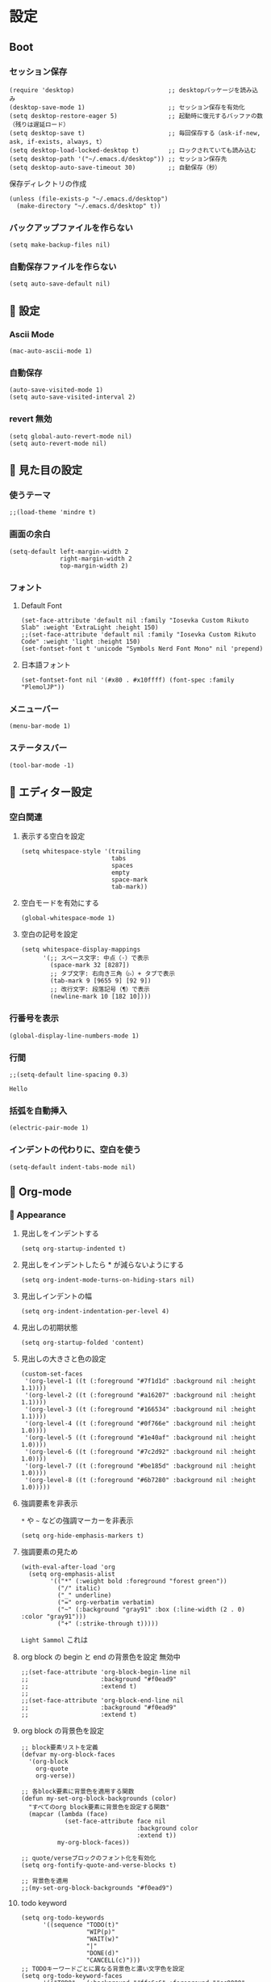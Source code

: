 #+STARTUP: content
#+STARTUP: fold
* 設定
** Boot
*** セッション保存
#+begin_src elisp
  (require 'desktop)                          ;; desktopパッケージを読み込み
  (desktop-save-mode 1)                       ;; セッション保存を有効化
  (setq desktop-restore-eager 5)              ;; 起動時に復元するバッファの数（残りは遅延ロード）
  (setq desktop-save t)                       ;; 毎回保存する（ask-if-new, ask, if-exists, always, t）
  (setq desktop-load-locked-desktop t)        ;; ロックされていても読み込む
  (setq desktop-path '("~/.emacs.d/desktop")) ;; セッション保存先
  (setq desktop-auto-save-timeout 30)         ;; 自動保存（秒）
#+end_src

保存ディレクトリの作成
#+begin_src elisp
  (unless (file-exists-p "~/.emacs.d/desktop")
    (make-directory "~/.emacs.d/desktop" t))
#+end_src
*** バックアップファイルを作らない
#+begin_src elisp
  (setq make-backup-files nil)
#+end_src

*** 自動保存ファイルを作らない
#+begin_src elisp
  (setq auto-save-default nil)
#+end_src
**  設定
*** Ascii Mode
#+begin_src elisp
  (mac-auto-ascii-mode 1)
#+end_src
*** 自動保存
#+begin_src elisp
  (auto-save-visited-mode 1)
  (setq auto-save-visited-interval 2)
#+end_src
*** revert 無効
#+begin_src elisp
  (setq global-auto-revert-mode nil)
  (setq auto-revert-mode nil)
#+end_src
**  見た目の設定
*** 使うテーマ
#+begin_src elisp
  ;;(load-theme 'mindre t)
#+end_src

*** 画面の余白
#+begin_src elisp
  (setq-default left-margin-width 2
                right-margin-width 2
                top-margin-width 2)
#+end_src

*** フォント
**** Default Font
#+begin_src elisp
(set-face-attribute 'default nil :family "Iosevka Custom Rikuto Slab" :weight 'ExtraLight :height 150)
;;(set-face-attribute 'default nil :family "Iosevka Custom Rikuto Code" :weight 'light :height 150)
(set-fontset-font t 'unicode "Symbols Nerd Font Mono" nil 'prepend)
#+end_src
**** 日本語フォント
#+begin_src elisp
  (set-fontset-font nil '(#x80 . #x10ffff) (font-spec :family "PlemolJP"))
#+end_src

*** メニューバー
#+begin_src elisp
  (menu-bar-mode 1)
#+end_src

*** ステータスバー
#+begin_src elisp
  (tool-bar-mode -1)
#+end_src

** 󱃖 エディター設定
*** 空白関連
**** 表示する空白を設定
#+begin_src elisp
(setq whitespace-style '(trailing
                         tabs
                         spaces
                         empty
                         space-mark
                         tab-mark))
#+end_src
**** 空白モードを有効にする
#+begin_src elisp
  (global-whitespace-mode 1)
#+end_src
**** 空白の記号を設定
#+begin_src elisp
  (setq whitespace-display-mappings
        '(;; スペース文字: 中点（·）で表示
          (space-mark 32 [8287])
          ;; タブ文字: 右向き三角（▷）+ タブで表示
          (tab-mark 9 [9655 9] [92 9])
          ;; 改行文字: 段落記号（¶）で表示
          (newline-mark 10 [182 10])))
#+end_src
*** 行番号を表示
#+begin_src elisp
  (global-display-line-numbers-mode 1)
#+end_src

*** 行間
#+begin_src elisp
  ;;(setq-default line-spacing 0.3)
#+end_src
~Hello~
*** 括弧を自動挿入
#+begin_src elisp
  (electric-pair-mode 1)
#+end_src
*** インデントの代わりに、空白を使う
#+begin_src elisp
(setq-default indent-tabs-mode nil)
#+end_src
**  Org-mode
***  Appearance
**** 見出しをインデントする
#+begin_src elisp
  (setq org-startup-indented t)
#+end_src
**** 見出しをインデントしたら * が減らないようにする
#+begin_src elisp
  (setq org-indent-mode-turns-on-hiding-stars nil)
#+end_src
**** 見出しインデントの幅
#+begin_src elisp
  (setq org-indent-indentation-per-level 4)
#+end_src
**** 見出しの初期状態
#+begin_src elisp
  (setq org-startup-folded 'content)
#+end_src
**** 見出しの大きさと色の設定
#+begin_src elisp
  (custom-set-faces
   '(org-level-1 ((t (:foreground "#7f1d1d" :background nil :height 1.1))))
   '(org-level-2 ((t (:foreground "#a16207" :background nil :height 1.1))))
   '(org-level-3 ((t (:foreground "#166534" :background nil :height 1.1))))
   '(org-level-4 ((t (:foreground "#0f766e" :background nil :height 1.0))))
   '(org-level-5 ((t (:foreground "#1e40af" :background nil :height 1.0))))
   '(org-level-6 ((t (:foreground "#7c2d92" :background nil :height 1.0))))
   '(org-level-7 ((t (:foreground "#be185d" :background nil :height 1.0))))
   '(org-level-8 ((t (:foreground "#6b7280" :background nil :height 1.0)))))
#+end_src

**** 強調要素を非表示
~*~ や ~~~ などの強調マーカーを非表示
#+begin_src elisp
  (setq org-hide-emphasis-markers t)
#+end_src
**** 強調要素の見ため
#+begin_src elisp
  (with-eval-after-load 'org
    (setq org-emphasis-alist
          '(("*" (:weight bold :foreground "forest green"))
            ("/" italic)
            ("_" underline)
            ("=" org-verbatim verbatim)
            ("~" (:background "gray91" :box (:line-width (2 . 0) :color "gray91")))
            ("+" (:strike-through t)))))
#+end_src

~Light Sammol~ これは
**** org block の begin と end の背景色を設定 無効中
#+begin_src elisp
  ;;(set-face-attribute 'org-block-begin-line nil
  ;;                    :background "#f0ead9"
  ;;                    :extend t)
  ;;
  ;;(set-face-attribute 'org-block-end-line nil
  ;;                    :background "#f0ead9"
  ;;                    :extend t)
#+end_src

**** org block の背景色を設定
#+begin_src elisp
  ;; block要素リストを定義
  (defvar my-org-block-faces
    '(org-block
      org-quote
      org-verse))

  ;; 各block要素に背景色を適用する関数
  (defun my-set-org-block-backgrounds (color)
    "すべてのorg block要素に背景色を設定する関数"
    (mapcar (lambda (face)
              (set-face-attribute face nil
                                  :background color
                                  :extend t))
            my-org-block-faces))

  ;; quote/verseブロックのフォント化を有効化
  (setq org-fontify-quote-and-verse-blocks t)

  ;; 背景色を適用
  ;;(my-set-org-block-backgrounds "#f0ead9")
#+end_src

**** todo keyword
#+begin_src elisp
  (setq org-todo-keywords
        '((sequence "TODO(t)"
                    "WIP(p)"
                    "WAIT(w)"
                    "|"
                    "DONE(d)"
                    "CANCELL(c)")))
  ;; TODOキーワードごとに異なる背景色と濃い文字色を設定
  (setq org-todo-keyword-faces
        '(("TODO" . (:background "#ffe6e6" :foreground "#cc0000" :weight light))
          ("WIP" . (:background "#fff3cd" :foreground "#996600" :weight light))
          ("WAIT" . (:background "#E1EFE6" :foreground "#00479F" :weight light))
          ("DONE" . (:background "#E1F0C8" :foreground "#348300" :weight light))
          ("CANCELL" . (:background "#f5f5f5" :foreground "#666666" :weight light))))
#+end_src

**** Icon
#+begin_src elisp
(defun my/org-prettify-symbols ()
  "Setup prettify symbols for org-mode."
  (setq prettify-symbols-alist
        '(("[ ]" . "☐")    ; 未チェック
          ("[X]" . "☑")
          ("#+begin_src" . "")
          ("#+end_src" . "")
          ("#+begin_quote" . "󱆨")
          ("#+end_quote" . "󱆧")))
  (prettify-symbols-mode 1))
(add-hook 'org-mode-hook #'my/org-prettify-symbols)
#+end_src
*** 󱃖 Editor
**** QA を定義
#+begin_src elisp
  (add-hook 'org-mode-hook
            (lambda ()
              (font-lock-add-keywords nil
                                      '(("^- Q ::" 0 '(:foreground "IndianRed4" :weight bold) prepend)
                                        ("^- A ::" 0 '(:foreground "OliveDrab4" :weight bold) prepend)))))
#+end_src
**** agenda-files にフォルダを追加
#+begin_src elisp
  (setq org-agenda-files '("~/blog/org-blog/private"))
#+end_src
**** Clock in, Clock out 時に TODO のステータスを自動で更新
#+begin_src elisp
  ;; clock-in時に自動で「進行中」にする
  (defun my/org-clock-in-set-status ()
    "clock-in時に自動で進行中にする"
    (when (not (string= (org-get-todo-state) "進行中"))
      (org-todo "進行中")))

  ;; clock-out時に完了状態を選択する
  (defun my/org-clock-out-choose-status ()
    "clock-out時に相手待ちか完了かを選択する"
    (when (string= (org-get-todo-state) "進行中")
      (let ((choice (read-char-choice 
                     "タスクの状態を選択: (w)相手待ち (d)完了 (i)中断: " 
                     '(?w ?d ?i))))
        (cond
         ((eq choice ?w) (org-todo "相手待ち"))
         ((eq choice ?d) (org-todo "完了"))
         ((eq choice ?i) (org-todo "中断")))))) ; 何もしない

  ;; フックに追加
  (add-hook 'org-clock-in-hook 'my/org-clock-in-set-status)
  (add-hook 'org-clock-out-hook 'my/org-clock-out-choose-status)
#+end_src
**** org-speed-command
#+begin_src elisp
  (setq org-use-speed-commands t)
#+end_src
**** focus
#+begin_src elisp
  (use-package focus
    :ensure t
    :config
    ;; org-mode用のカスタムfocus動作
    (defun my-org-focus-bounds ()
      "org-mode用のカスタムfocus範囲計算"
      (when (derived-mode-p 'org-mode)
        (cond
         ;; サブツリー内にいる場合
         ((not (org-before-first-heading-p))
          (save-excursion
            (let ((start (progn (org-back-to-heading t) (point)))
                  (end (progn (org-end-of-subtree t t) (point))))
              (cons start end))))
         ;; サブツリー外にいる場合は全体をフォーカス（薄くしない）
         (t
          (cons (point-min) (point-max))))))

    ;; デフォルトのfocus-boundsをオーバーライド
    (defun focus-bounds ()
      "カスタムbounds計算"
      (if (derived-mode-p 'org-mode)
          (my-org-focus-bounds)
        ;; org-mode以外では通常のfocus動作
        (let ((thing (focus-get-thing)))
          (cond ((eq thing 'org-element)
                 (let* ((elem (org-element-at-point))
                        (beg (org-element-property :begin elem))
                        (end (org-element-property :end elem)))
                   (cons beg end)))
                (t (bounds-of-thing-at-point thing))))))

    ;; org-subtree-boundsは削除（上記のカスタム関数で処理）
    (add-to-list 'focus-mode-to-thing '(org-mode . org-subtree))

    ;; faceのカスタマイズ
    (custom-set-faces
     '(focus-unfocused ((t (:foreground "gray85")))))
    ;; org-modeで常に有効化
    :hook (org-mode . focus-mode))
#+end_src
**** org-block が勝手にインデントするのを防ぐ
#+begin_src elisp
(setq org-edit-src-content-indentation 0)
(setq org-src-preserve-indentation t)
#+end_src
**** image paste
#+begin_src elisp
;; Org-mode で pngpaste を使って画像を貼り付ける（シンプル版）

(defun my/org-paste-image ()
  "クリップボードから画像を貼り付けて、ファイル名と同じディレクトリに保存する"
  (interactive)
  (let* ((file-name (file-name-sans-extension (file-name-base (buffer-file-name))))
         (image-dir file-name)
         (timestamp (format-time-string "%Y%m%d_%H%M%S"))
         (image-file (concat "image_" timestamp ".png"))
         (image-path (concat image-dir "/" image-file)))
    
    ;; ディレクトリ作成
    (make-directory image-dir t)
    
    ;; 画像保存
    (call-process "pngpaste" nil nil nil image-path)
    
    ;; リンク挿入
    (insert (format "[[file:%s]]" image-path))))

;; キーバインド設定
(define-key org-mode-map (kbd "C-c C-v") 'my/org-paste-image)

;; 設定ファイルに追加
(setq org-image-actual-width nil)
#+end_src
**** image 上で TAB を押したら org-toggle-inline-image
#+begin_src elisp
(defun my/org-toggle-image-at-point ()
  "カーソル位置が画像リンクの場合、インライン画像表示を切り替える"
  (interactive)
  (let ((element (org-element-context)))
    (if (and (eq (org-element-type element) 'link)
             (member (org-element-property :type element) '("file"))
             (string-match-p "\\(?:png\\|jpg\\|jpeg\\|gif\\|svg\\)\\'" 
                           (org-element-property :path element)))
        (org-toggle-inline-images)
      ;; 画像でない場合は通常のTAB動作
      (org-cycle))))

;; org-modeでTABキーを再定義
(define-key org-mode-map (kbd "TAB") 'my/org-toggle-image-at-point)
#+end_src
** 󰘳 独自コマンド
*** Window サイズを変えるコマンド
#+begin_src elisp
  (defun window-resizer ()
    "Control window size and position."
    (interactive)
    (let ((window-obj (selected-window))
          (current-width (window-width))
          (current-height (window-height))
          (dx (if (= (nth 0 (window-edges)) 0) 1
                -1))
          (dy (if (= (nth 1 (window-edges)) 0) 1
                -1))
          action c)
      (catch 'end-flag
        (while t
          (setq action
                (read-key-sequence-vector (format "size[%dx%d]"
                                                  (window-width)
                                                  (window-height))))
          (setq c (aref action 0))
          (cond ((= c ?f)
                 (enlarge-window-horizontally dx))
                ((= c ?b)
                 (shrink-window-horizontally dx))
                ((= c ?n)
                 (enlarge-window dy))
                ((= c ?p)
                 (shrink-window dy))
                ;; otherwise
                (t
                 (let ((last-command-char (aref action 0))
                       (command (key-binding action)))
                   (when command
                     (call-interactively command)))
                 (message "Quit")
                 (throw 'end-flag t)))))))

#+end_src
*** Buffer の再読み込み
#+begin_src elisp
  (defun revert-buffer-no-confirm (&optional force-reverting)
    (interactive "P")
    (if (or force-reverting (not (buffer-modified-p)))
        (revert-buffer :ignore-auto :noconfirm)
      (error "The buffer has been modified")))
#+end_src
*** ~/.emacs/index.org を開く
#+begin_src elisp
  (defun open-index-org ()
    "open init.el"
    (interactive)
    (find-file "~/.emacs.d/index.org"))
#+end_src
*** ~/blog を開く
#+begin_src elisp
  (defun open-blog ()
    "open blog"
    (interactive)
    (find-file "~/blog"))
#+end_src
*** ~/.emacs/init.el を読み込み
#+begin_src elisp
  (defun load-file-init-el ()
    "load-file init.el"
    (interactive)
    (load-file (expand-file-name "~/.emacs.d/init.el")))
#+end_src
** 󰌌 キーバインド
*** <Option/Alt> を Meta Key にする
#+begin_src elisp
  (when (eq system-type 'darwin)
    (setq mac-option-modifier 'meta))
#+end_src
*** Command を Super Key にする
#+begin_src elisp
  (when (eq system-type 'darwin)
    (setq mac-command-modifier 'super))
#+end_src
*** <C-h> バックスペース
#+begin_src elisp
  (keyboard-translate ?\C-h ?\C-?)
#+end_src
*** <C-x ?> ヘルプコマンド
#+begin_src elisp
  (global-set-key (kbd "C-x ?") 'help-command)
#+end_src
*** <;> sticky key for ddskk
#+begin_src elisp
  (setq skk-sticky-key ";")
#+end_src
*** <C-k> 行削除
#+begin_src elisp
  (with-eval-after-load 'simple
    (setq kill-whole-line t))
#+end_src
*** <C-z> Mark
#+begin_src elisp
  (global-set-key (kbd "C-z") 'set-mark-command)
#+end_src
*** <C-s> Swiper
#+begin_src elisp
  (global-set-key (kbd "C-s") 'swiper)
#+end_src
*** <M-r> Buffer Reload
#+begin_src elisp
  (global-set-key (kbd "M-r") 'revert-buffer-no-confirm)
#+end_src
*** <￥> \
#+begin_src elisp
  (define-key global-map [?￥] [?\\])
#+end_src
*** <C-c a> Org-agenda
#+begin_src elisp
  (global-set-key (kbd "C-c a") 'org-agenda)
#+end_src

* end
